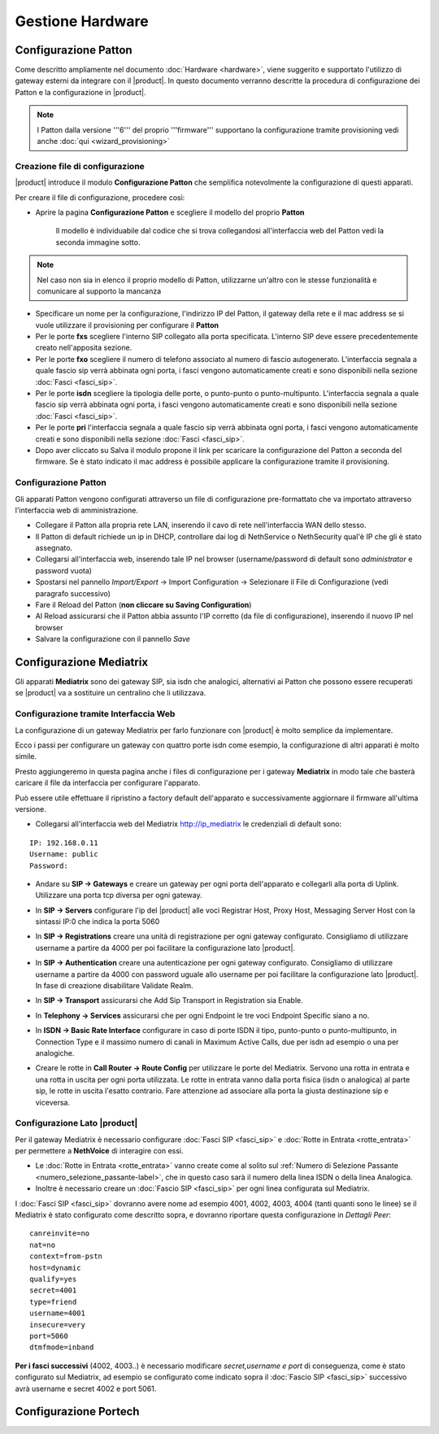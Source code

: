 =================
Gestione Hardware
=================

Configurazione Patton
=====================

Come descritto ampliamente nel documento :doc:`Hardware <hardware>`, viene suggerito e supportato l'utilizzo di gateway esterni da integrare con il |product|. In questo documento verranno descritte la procedura di configurazione dei Patton e la configurazione in |product|.

.. note::   I Patton dalla versione '''6''' del proprio '''firmware''' supportano la configurazione tramite provisioning vedi anche :doc:`qui <wizard_provisioning>`

Creazione file di configurazione
--------------------------------

|product| introduce il modulo **Configurazione Patton** che semplifica notevolmente la configurazione di questi apparati.

Per creare il file di configurazione, procedere così:

-  Aprire la pagina **Configurazione Patton** e scegliere il modello del proprio **Patton**

    Il modello è individuabile dal codice che si trova collegandosi all'interfaccia web del Patton vedi la seconda immagine sotto.

.. image:: ../_static/patton.png
            :alt: Configurazione Patton
.. image:: ../_static/patton_01.png
            :alt: Configurazione Patton

.. note::   Nel caso non sia in elenco il proprio modello di Patton, utilizzarne un'altro con le stesse funzionalità e comunicare al supporto la mancanza

-  Specificare un nome per la configurazione, l'indirizzo IP del Patton, il gateway della rete e il mac address se si vuole utilizzare il provisioning per configurare il **Patton**

-  Per le porte **fxs** scegliere l'interno SIP collegato alla porta specificata. L'interno SIP deve essere precedentemente creato nell'apposita sezione.


-  Per le porte **fxo** scegliere il numero di telefono associato al numero di fascio autogenerato. L'interfaccia segnala a quale fascio sip verrà abbinata ogni porta, i fasci vengono automaticamente creati e sono disponibili nella sezione :doc:`Fasci <fasci_sip>`.

-  Per le porte **isdn** scegliere la tipologia delle porte, o punto-punto o punto-multipunto. L'interfaccia segnala a quale fascio sip verrà abbinata ogni porta, i fasci vengono automaticamente creati e sono disponibili nella sezione :doc:`Fasci <fasci_sip>`.

-  Per le porte **pri** l'interfaccia segnala a quale fascio sip verrà abbinata ogni porta, i fasci vengono automaticamente creati e sono disponibili nella sezione :doc:`Fasci <fasci_sip>`.

-  Dopo aver cliccato su Salva il modulo propone il link per scaricare la configurazione del Patton a seconda del firmware.
   Se è stato indicato il mac address è possibile applicare la configurazione tramite il provisioning.

Configurazione Patton
---------------------

Gli apparati Patton vengono configurati attraverso un file di configurazione pre-formattato che va importato attraverso l'interfaccia web di amministrazione.

-  Collegare il Patton alla propria rete LAN, inserendo il cavo di rete nell'interfaccia WAN dello stesso.
-  Il Patton di default richiede un ip in DHCP, controllare dai log di NethService o NethSecurity qual'è IP che gli è stato assegnato.
-  Collegarsi all'interfaccia web, inserendo tale IP nel browser (username/password di default sono `administrator` e password vuota)
-  Spostarsi nel pannello `Import/Export` -> Import Configuration -> Selezionare il File di Configurazione (vedi paragrafo successivo)
-  Fare il Reload del Patton (**non cliccare su Saving Configuration**)
-  Al Reload assicurarsi che il Patton abbia assunto l'IP corretto (da file di configurazione), inserendo il nuovo IP nel browser
-  Salvare la configurazione con il pannello `Save`


Configurazione Mediatrix
========================

Gli apparati **Mediatrix** sono dei gateway SIP, sia isdn che analogici, alternativi ai Patton che possono essere recuperati se |product| va a sostituire un centralino che li utilizzava.

Configurazione tramite Interfaccia Web
--------------------------------------

La configurazione di un gateway Mediatrix per farlo funzionare con |product| è molto semplice da implementare.

Ecco i passi per configurare un gateway con quattro porte isdn come esempio, la configurazione di altri apparati è molto simile.

Presto aggiungeremo in questa pagina anche i files di configurazione per i gateway **Mediatrix** in modo tale che basterà caricare il file da interfaccia per configurare l'apparato.

Può essere utile effettuare il ripristino a factory default dell'apparato e successivamente aggiornare il firmware all'ultima versione.

- Collegarsi all'interfaccia web del Mediatrix http://ip_mediatrix le credenziali di default sono:

::

  IP: 192.168.0.11
  Username: public
  Password:

- Andare su **SIP -> Gateways** e creare un gateway per ogni porta dell'apparato e collegarli alla porta di Uplink. Utilizzare una porta tcp diversa per ogni gateway.

.. image:: ../_static/mediatrix.png
                  :alt: Configurazione Mediatrix

- In **SIP -> Servers** configurare l'ip del |product| alle voci Registrar Host, Proxy Host, Messaging Server Host con la sintassi IP:0 che indica la porta 5060

.. image:: ../_static/mediatrix_01.png
                  :alt: Configurazione Mediatrix

- In **SIP -> Registrations** creare una unità di registrazione per ogni gateway configurato. Consigliamo di utilizzare username a partire da 4000 per poi facilitare la configurazione lato |product|.

.. image:: ../_static/mediatrix_02.png
                  :alt: Configurazione Mediatrix

- In **SIP -> Authentication** creare una autenticazione per ogni gateway configurato. Consigliamo di utilizzare username a partire da 4000 con password uguale allo username per poi facilitare la configurazione lato |product|. In fase di creazione disabilitare Validate Realm.

.. image:: ../_static/mediatrix_03.png
                  :alt: Configurazione Mediatrix
.. image:: ../_static/mediatrix_04.png
                  :alt: Configurazione Mediatrix

- In **SIP -> Transport** assicurarsi che Add Sip Transport in Registration sia Enable.

.. image:: ../_static/mediatrix_05.png
                  :alt: Configurazione Mediatrix

- In **Telephony -> Services** assicurarsi che per ogni Endpoint le tre voci Endpoint Specific siano a no.

.. image:: ../_static/mediatrix_06.png
                  :alt: Configurazione Mediatrix

- In **ISDN -> Basic Rate Interface** configurare in caso di porte ISDN il tipo, punto-punto o punto-multipunto, in Connection Type e il massimo numero di canali in Maximum Active Calls, due per isdn ad esempio o una per analogiche.

.. image:: ../_static/mediatrix_07.png
                  :alt: Configurazione Mediatrix

- Creare le rotte in **Call Router -> Route Config** per utilizzare le porte del Mediatrix. Servono una rotta in entrata e una rotta in uscita per ogni porta utilizzata. Le rotte in entrata vanno dalla porta fisica (isdn o analogica) al parte sip, le rotte in uscita l'esatto contrario. Fare attenzione ad associare alla porta la giusta destinazione sip e viceversa.

.. image:: ../_static/mediatrix_08.png
                  :alt: Configurazione Mediatrix

Configurazione Lato |product|
-----------------------------

Per il gateway Mediatrix è necessario configurare :doc:`Fasci SIP <fasci_sip>` e :doc:`Rotte in Entrata <rotte_entrata>` per permettere a **NethVoice** di interagire con essi.

-  Le :doc:`Rotte in Entrata <rotte_entrata>` vanno create come al solito sul :ref:`Numero di Selezione Passante <numero_selezione_passante-label>`, che in questo caso sarà il numero della linea ISDN o della linea Analogica.

-  Inoltre è necessario creare un :doc:`Fascio SIP <fasci_sip>` per ogni linea configurata sul Mediatrix.

I :doc:`Fasci SIP <fasci_sip>` dovranno avere nome ad esempio 4001, 4002, 4003, 4004 (tanti quanti sono le linee) se il Mediatrix è stato configurato come descritto sopra, e dovranno riportare questa configurazione in `Dettagli Peer`: ::

  canreinvite=no
  nat=no
  context=from-pstn
  host=dynamic
  qualify=yes
  secret=4001
  type=friend
  username=4001
  insecure=very
  port=5060
  dtmfmode=inband

**Per i fasci successivi** (4002, 4003..) è necessario modificare `secret,username e port` di conseguenza, come è stato configurato sul Mediatrix, ad esempio se configurato come indicato sopra il :doc:`Fascio SIP <fasci_sip>` successivo avrà username e secret 4002 e port 5061.

Configurazione Portech
======================
